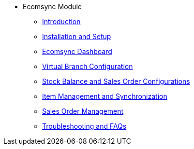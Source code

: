 * Ecomsync Module
** xref:introduction.adoc[Introduction]
** xref:installationandsetup.adoc[Installation and Setup]
** xref:ecomsyncdashboard.adoc[Ecomsync Dashboard]

** xref:avirtualbranchconfiguration.adoc[Virtual Branch Configuration]

** xref:stockbalanceandsalesorderconfigurations.adoc[Stock Balance and Sales Order Configurations]

** xref:productmanagement.adoc[Item Management and Synchronization]

** xref:salesordermanagement.adoc[Sales Order Management]

** xref:faqs.adoc[Troubleshooting and FAQs]

